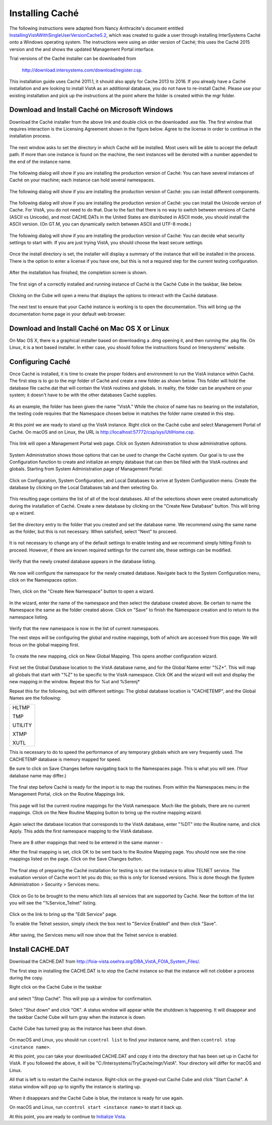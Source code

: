 Installing Caché
=================

The following instructions were adapted from Nancy Anthracite\'s document
entitled `InstallingVistAWithSingleUserVersionCache5.2`_, which was created
to guide a user through installing InterSystems Caché onto a Windows operating
system.  The instructions were using an older version of Caché; this uses the
Caché 2015 version and the and shows the updated Management Portal interface.

.. _`InstallingVistAWithSingleUserVersionCache5.2`:
   http://opensourcevista.net:8888/NancysVistAServer/InstallingVistAWithSingleUserVersionCache5.2.doc

Trial versions of the Caché installer can be downloaded from

    http://download.intersystems.com/download/register.csp.

This installation guide uses Caché 2011.1, it should also apply for Cache 2013 to 2016.  If you already have a Caché installation and are looking to install VistA as an additional database, you do not have to re-install Caché.  Please use your existing installation and pick up the instructions at the point
where the folder is created within the mgr folder.

Download and Install Caché on Microsoft Windows
-----------------------------------------------
Download the Caché installer from the above link and double click on the
downloaded  .exe file.  The first window that requires interaction is the
Licensing Agreement shown in the figure below.
Agree to the license in order to continue in the installation process.

.. figure::
   images/InstallCache/License.png
   :align: center
   :alt:  Caché License Terms

The next window asks to set the directory in which Caché will be installed.
Most users will be able to accept the default path. If more than one instance
is found on the machine, the next instances will be denoted with a number
appended to the end of the instance name.

.. figure::
   images/InstallCache/InstallPath.png
   :align: center
   :alt:  Setting the installation path for Caché

The following dialog will show if you are installing the production version of Caché: You can have several instances of Caché on your machine; each instance can hold several namespaces.

.. figure::
   images/InstallCache/InstanceName.png
   :align: center
   :alt: Instance Name

The following dialog will show if you are installing the production version
of Caché: you can install different components.

.. figure::
   images/InstallCache/SetupType.png
   :align: center
   :alt: Setup Type

The following dialog will show if you are installing the production version
of Caché: you can install the Unicode version of Cache. For VistA, you do
not need to do that. Due to the fact that there is no way to switch between
versions of Caché (ASCII vs Unicode), and most CACHE.DATs in the United States
are distributed in ASCII mode, you should install the ASCII version. (On GT.M,
you can dynamically switch between ASCII and UTF-8 mode.)

.. figure::
   images/InstallCache/UnicodeSupport.png
   :align: center
   :alt: Unicode Support

The following dialog will show if you are installing the production version
of Caché: You can decide what security settings to start with. If you are
just trying VistA, you should choose the least secure settings.

.. figure::
   images/InstallCache/InitialSecuritySettings.png
   :align: center
   :alt: Initial Security Settings

Once the install directory is set, the installer will display a summary of the instance that will be installed in the process.  There is the option to enter a license if you have one, but this is not a required step for the current testing configuration.

.. figure::
   images/InstallCache/InstallSummary.png
   :align: center
   :alt:  Summary of Caché installation options

After the installation has finished, the completion screen is shown.

.. figure::
   images/InstallCache/InstallComplete.png
   :align: center
   :alt:  Final window of Caché Installation

The first sign of a correctly installed and running instance of Caché is the
Caché Cube in the taskbar, like below.

.. figure::
   images/InstallCache/Cube.png
   :align: center
   :alt:  Screenshot of Caché Cube in taskbar.

Clicking on the Cube will open a menu that displays the options to interact
with the Caché database.

.. figure::
   images/InstallCache/MenuDoc.png
   :align: center
   :alt:  The main menu that shows when the Caché Cube is clicked.

The next test to ensure that your Caché instance is working is to open the
documentation. This will bring up the documentation home page in your default
web browser.

.. figure::
   images/InstallCache/DocMainPage.png
   :align: center
   :alt:  Documentation font page in the web browser Google Chrome.

Download and Install Caché on Mac OS X or Linux
-----------------------------------------------
On Mac OS X, there is a graphical installer based on downloading a .dmg
opening it, and then running the .pkg file. On Linux, it is a text based
installer. In either case, you should follow the instructions found on Intersystems' website.

Configuring Caché
------------------

Once Caché is installed, it is time to create the proper folders and
environment to run the VistA instance within Caché.
The first step is to go to the mgr folder of Caché and create a new folder as
shown below. This folder will hold the database file cache.dat that will
contain the VistA routines and globals. In reality, the folder can be anywhere on your system; it doesn't have to be with the other databases Caché supplies. 


.. figure::
   images/InstallCache/MgrFldr.png
   :align: center
   :alt:  mgr folder prior to creation of VistA folder

As an example, the folder has been given the name \"VistA.\" While the choice of name has no bearing on the installation, the testing code requires that the Namespace chosen below in matches the folder name created in this step.

.. figure::
   images/InstallCache/MgrFldrVistA.png
   :align: center
   :alt:  mgr folder post-creation of VistA folder

At this point we are ready to stand up the VistA instance. Right click on the
Caché cube and select Management Portal of Caché. On macOS and on Linux, the URL is http://localhost:57772/csp/sys/UtilHome.csp.

.. figure::
   images/InstallCache/MenuSysMgt.png
   :align: center
   :alt:  Management Portal link in Caché

This link will open a Management Portal web page. Click on System
Administration to show administrative options.

.. figure::
   images/InstallCache/SysMgtMain.png
   :align: center
   :alt:  Main page of the Management Portal

System Administration shows those options that can be used to change the Caché
system. Our goal is to use the Configuration function to create and initialize
an empty database that can then be filled with the VistA routines and globals.
Starting from |sysadmin|:

.. figure::
   images/InstallCache/SysAdminMenu.png
   :align: center
   :alt: |sysadmin|

.. |sysadmin| replace:: System Administration page of Management Portal

Click on Configuration, System Configuration, and Local Databases to arrive at
|adminmenu|. Create the database by clicking on the Local Databases tab and
then selecting Go.

.. figure::
   images/InstallCache/SysConfigMenu.png
   :align: center
   :alt: |adminmenu|

.. |adminmenu| replace:: System Configuration menu

This resulting page contains the list of all of the local databases. All of the
selections shown were created automatically during the installation of Caché.
Create a new database by clicking on the \"Create New Database\" button.
This will bring up a wizard.

.. figure::
   images/InstallCache/CreateDatabase.png
   :align: center
   :alt:  Local Databases page with pointer to Create New Database button.

Set the directory entry to the folder that you created and set the database
name. We recommend using the same name as the folder, but this is not
necessary. When satisfied, select \"Next\" to proceed.

.. figure::
   images/InstallCache/DatabaseWizardName.png
   :align: center
   :alt:  First page of the Database Wizard.

It is not necessary to change any of the default settings to enable testing
and we recommend simply hitting Finish to proceed. However, if there are known
required settings for the current site, these settings can be modified.

.. figure::
   images/InstallCache/DatabaseWizardDetails.png
   :align: center
   :alt:  Details of the Database Wizard

Verify that the newly created database appears in the database listing.

.. figure::
   images/InstallCache/ShowNewDatabase.png
   :align: center
   :alt:  Database listing with the inclusion of the recently created VistA database.

We now will configure the namespace for the newly created database. Navigate
back to the System Configuration menu, click on the Namespaces option.

.. figure::
   images/InstallCache/ConfigureNameSpace.png
   :align: center
   :alt:  Choosing Namespaces from System Configuration Menu

Then, click on the \"Create New Namespace\" button to open a wizard.

.. figure::
   images/InstallCache/CreateNewNamespace.png
   :align: center
   :alt:  Namespace listing and button to create a new namespace.

In the wizard, enter the name of the namespace and then select the database
created above. Be certain to name the Namespace the same as the folder created
above. Click on \"Save\" to finish the Namespace creation and to return to the
namespace listing.

.. figure::
   images/InstallCache/NamespaceForm.png
   :align: center
   :alt:  Choosing the name of the namespace and the database it maps to.

Verify that the new namespace is now in the list of current namespaces.

The next steps will be configuring the global and routine mappings, both of
which are accessed from this page. We will focus on the global mapping first.

.. figure::
   images/InstallCache/GlobalMappingSelect.png
   :align: center
   :alt:  Namespace listing with the new namespace in it.
          The boxes highlight the links for mapping globals and routines.

To create the new mapping, click on New Global Mapping.  This opens another
configuration wizard.

.. figure::
   images/InstallCache/NewGlobalMapping.png
   :align: center
   :alt:  Setting the Global Mappings.

First set the Global Database location to the VistA database name, and for the
Global Name enter \"%Z*\". This will map all globals that start with \"%Z\" to
be specific to the VistA namespace. Click OK and the wizard will exit and
display the new mapping in the window. Repeat this for %ut and %Serenj*

Repeat this for the following, but with different settings: The global database
location is "CACHETEMP", and the Global Names are the following:

+---------+
| HLTMP   |
|         |
| TMP     |
|         |
| UTILITY |
|         |
| XTMP    |
|         |
| XUTL    |
+---------+

This is necessary to do to speed the performance of any temporary globals which
are very frequently used. The CACHETEMP database is memory mapped for speed.

Be sure to click on Save Changes before navigating back to the Namespaces page.
This is what you will see. (Your database name may differ.)

.. figure::
   images/InstallCache/SaveGlobalMapping.png
   :align: center
   :alt:  Page displaying the newly mapped globals.

The final step before Caché is ready for the import is to map the routines.
From within the Namespaces menu in the Management Portal, click on the Routine
Mappings link.

.. figure::
   images/InstallCache/RoutineMappingSelect.png
   :align: center
   :alt:  Selecting the namespace mapping link.

This page will list the current routine mappings for the VistA namespace.
Much like the globals, there are no current mappings. Click on the New Routine
Mapping button to bring up the routine mapping wizard.

.. figure::
   images/InstallCache/NewRoutineMapping.png
   :align: center
   :alt:  Adding new Routine Mappings.

Again select the database location that corresponds to the VistA database, enter
\"%DT\" into the Routine name, and click Apply. This adds the first namespace
mapping to the VistA database.

.. figure::
   images/InstallCache/SetRoutineMapping.png
   :align: center
   :alt:  Entering the first routine mapping.

There are 8 other mappings that need to be entered in the same manner -

+-------+
| %DTC  |
|       |
| %RCR  |
|       |
| %XUCI |
|       |
| %Z*   |
|       |
| %     |
|       |
| %KIDS |
|       |
| %ut*  |
|       |
| %Serenj* |
+-------+

After the final mapping is set, click OK to be sent back to the Routine Mapping
page. You should now see the nine mappings listed on the page. Click on the
Save Changes button.

.. figure::
   images/InstallCache/SaveRoutineMapping.png
   :align: center
   :alt:  Final listing of Routine Mappings and the Save Changes button.

The final step of preparing the Caché installation for testing is to set the
instance to allow TELNET service. The evaluation version of Cache won't let you do this; so this is only for licensed versions. This is done though the System Administration > Security > Services menu.

.. figure::
   images/InstallCache/ServicesMenu.png
   :align: center
   :alt:  Menu path to the Services option.

Click on Go to be brought to the menu which lists all services that are
supported by Caché. Near the bottom of the list you will see the
\"%Service_Telnet\" listing.

.. figure::
   images/InstallCache/TelenetServiceoff.png
   :align: center
   :alt:  The list of Services available to Caché

Click on the link to bring up the \"Edit Service\" page.

To enable the Telnet session, simply check the box next to \"Service Enabled\"
and then click \"Save\".

.. figure::
   images/InstallCache/EnableTelnetService.png
   :align: center
   :alt:  Enabling the Telenet service.

After saving, the Services menu will now show that the Telnet service is enabled.

.. figure::
   images/InstallCache/TelnetServiceEnabled.png
   :align: center
   :alt:  Services menu with Telnet enabled


Install CACHE.DAT
-----------------

Download the CACHE.DAT from http://foia-vista.osehra.org/DBA_VistA_FOIA_System_Files/. 

The first step in installing the CACHE.DAT  is to stop the Caché instance
so that the instance will not clobber a process during the copy.

Right click on the Caché Cube in the taskbar

.. figure:: images/InstallCache/Cube.png
   :align: center
   :alt:  Screenshot of Caché Cube in taskbar.

and select \"Stop Caché\". This will pop up a window for confirmation.

.. figure:: images/InstallCache/ShutdownOptions.png
   :align: center
   :alt:  Screenshot of pop up window to stop a Caché instance.

Select "Shut down" and click \"OK\".  A status window will appear while the
shutdown is happening.  It will disappear and the taskbar Caché Cube will turn
gray when the instance is down.

.. figure:: images/InstallCache/ShutdownStatus.png
   :align: center
   :alt:  Screenshot of shutdown status window

Caché Cube has turned gray as the instance has been shut down.

.. figure:: images/InstallCache/CubeDown.png
   :align: center
   :alt:  Screenshot of grayed-out Caché Cube in taskbar.

On macOS and Linux, you should run ``ccontrol list`` to find your instance name, and then ``ccontrol stop <instance name>``.

At this point, you can take your downloaded CACHE.DAT and copy it into the
directory that has been set up in Caché for VistA.  If you followed the above, it will be \"C:/Intersystems/TryCache/mgr/VistA\". Your directory will differ for macOS and Linux.

All that is left is to restart the Caché instance.  Right-click on the
grayed-out Caché Cube and click \"Start Caché\".  A status window will pop up
to signifiy the instance is starting up.

.. figure:: images/InstallCache/StartupStatus.png
   :align: center
   :alt:  Screenshot of start up status window.

When it disappears and the Caché Cube is blue, the instance is ready for use
again.

On macOS and Linux, run ``ccontrol start <instance name>`` to start it back up.

At this point, you are ready to continue to `Initialize Vista
<./InitializeVistA.html>`_.
